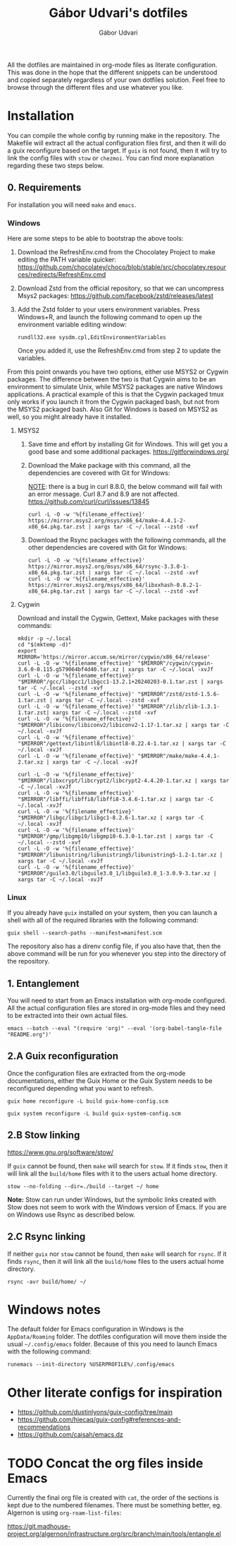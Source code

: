 #+title: Gábor Udvari's dotfiles
#+author: Gábor Udvari

All the dotfiles are maintained in org-mode files as literate configuration. This was done in the hope that the different snippets can be understood and copied separately regardless of your own dotfiles solution. Feel free to browse through the different files and use whatever you like.

* Installation

You can compile the whole config by running make in the repository. The Makefile will extract all the actual configuration files first, and then it will do a guix reconfigure based on the target. If ~guix~ is not found, then it will try to link the config files with ~stow~ or ~chezmoi~. You can find more explanation regarding these two steps below.

** 0. Requirements

For installation you will need ~make~ and ~emacs~.

*** Windows

Here are some steps to be able to bootstrap the above tools:

1. Download the RefreshEnv.cmd from the Chocolatey Project to make editing the PATH variable quicker:
   [[https://github.com/chocolatey/choco/blob/stable/src/chocolatey.resources/redirects/RefreshEnv.cmd]]
2. Download Zstd from the official repository, so that we can uncompress Msys2 packages:
   [[https://github.com/facebook/zstd/releases/latest]]
3. Add the Zstd folder to your users environment variables. Press Windows+R, and launch the following command to open up the environment variable editing window:

   #+BEGIN_SRC shell
     rundll32.exe sysdm.cpl,EditEnvironmentVariables
   #+END_SRC

   Once you added it, use the RefreshEnv.cmd from step 2 to update the variables.

From this point onwards you have two options, either use MSYS2 or Cygwin packages. The difference between the two is that Cygwin aims to be an environment to simulate Unix, while MSYS2 packages are native Windows applications. A practical example of this is that the Cygwin packaged tmux only works if you launch it from the Cygwin packaged bash, but not from the MSYS2 packaged bash. Also Git for Windows is based on MSYS2 as well, so you might already have it installed.

**** MSYS2

1. Save time and effort by installing Git for Windows. This will get you a good base and some additional packages.
   [[https://gitforwindows.org/]]

2. Download the Make package with this command, all the dependencies are covered with Git for Windows:

   _NOTE_: there is a bug in curl 8.8.0, the below command will fail with an error message. Curl 8.7 and 8.9 are not affected.
   [[https://github.com/curl/curl/issues/13845]]

   #+BEGIN_SRC shell
     curl -L -O -w '%{filename_effective}' https://mirror.msys2.org/msys/x86_64/make-4.4.1-2-x86_64.pkg.tar.zst | xargs tar -C ~/.local --zstd -xvf
   #+END_SRC

3. Download the Rsync packages with the following commands, all the other dependencies are covered with Git for Windows:

   #+BEGIN_SRC shell
     curl -L -O -w '%{filename_effective}' https://mirror.msys2.org/msys/x86_64/rsync-3.3.0-1-x86_64.pkg.tar.zst | xargs tar -C ~/.local --zstd -xvf
     curl -L -O -w '%{filename_effective}' https://mirror.msys2.org/msys/x86_64/libxxhash-0.8.2-1-x86_64.pkg.tar.zst | xargs tar -C ~/.local --zstd -xvf
   #+END_SRC

**** Cygwin

Download and install the Cygwin, Gettext, Make packages with these commands:

#+BEGIN_SRC shell
  mkdir -p ~/.local
  cd "$(mktemp -d)"
  export MIRROR='https://mirror.accum.se/mirror/cygwin/x86_64/release'
  curl -L -O -w '%{filename_effective}' "$MIRROR"/cygwin/cygwin-3.6.0-0.115.g579064bf4d40.tar.xz | xargs tar -C ~/.local -xvJf
  curl -L -O -w '%{filename_effective}' "$MIRROR"/gcc/libgcc1/libgcc1-13.2.1+20240203-0.1.tar.zst | xargs tar -C ~/.local --zstd -xvf
  curl -L -O -w '%{filename_effective}' "$MIRROR"/zstd/zstd-1.5.6-1.tar.zst | xargs tar -C ~/.local --zstd -xvf
  curl -L -O -w '%{filename_effective}' "$MIRROR"/zlib/zlib-1.3.1-1.tar.zst| xargs tar -C ~/.local --zstd -xvf
  curl -L -O -w '%{filename_effective}' "$MIRROR"/libiconv/libiconv2/libiconv2-1.17-1.tar.xz | xargs tar -C ~/.local -xvJf
  curl -L -O -w '%{filename_effective}' "$MIRROR"/gettext/libintl8/libintl8-0.22.4-1.tar.xz | xargs tar -C ~/.local -xvJf
  curl -L -O -w '%{filename_effective}' "$MIRROR"/make/make-4.4.1-2.tar.xz | xargs tar -C ~/.local -xvJf

  curl -L -O -w '%{filename_effective}' "$MIRROR"/libxcrypt/libcrypt2/libcrypt2-4.4.20-1.tar.xz | xargs tar -C ~/.local -xvJf
  curl -L -O -w '%{filename_effective}' "$MIRROR"/libffi/libffi8/libffi8-3.4.6-1.tar.xz | xargs tar -C ~/.local -xvJf
  curl -L -O -w '%{filename_effective}' "$MIRROR"/libgc/libgc1/libgc1-8.2.6-1.tar.xz | xargs tar -C ~/.local -xvJf
  curl -L -O -w '%{filename_effective}' "$MIRROR"/gmp/libgmp10/libgmp10-6.3.0-1.tar.zst | xargs tar -C ~/.local --zstd -xvf
  curl -L -O -w '%{filename_effective}' "$MIRROR"/libunistring/libunistring5/libunistring5-1.2-1.tar.xz | xargs tar -C ~/.local -xvJf
  curl -L -O -w '%{filename_effective}' "$MIRROR"/guile3.0/libguile3.0_1/libguile3.0_1-3.0.9-3.tar.xz | xargs tar -C ~/.local -xvJf
#+END_SRC

*** Linux

If you already have ~guix~ installed on your system, then you can launch a shell with all of the required libraries with the following command:

#+BEGIN_SRC shell
  guix shell --search-paths --manifest=manifest.scm
#+END_SRC

The repository also has a direnv config file, if you also have that, then the above command will be run for you whenever you step into the directory of the repository.

** 1. Entanglement

You will need to start from an Emacs installation with org-mode configured. All the actual configuration files are stored in org-mode files and they need to be extracted into their own actual files.

#+begin_src shell
  emacs --batch --eval "(require 'org)" --eval '(org-babel-tangle-file "README.org")'
#+end_src

** 2.A Guix reconfiguration

Once the configuration files are extracted from the org-mode documentations, either the Guix Home or the Guix System needs to be reconfigured depending what you want to refresh.

#+begin_src shell
  guix home reconfigure -L build guix-home-config.scm
#+end_src

#+begin_src shell
  guix system reconfigure -L build guix-system-config.scm
#+end_src

** 2.B Stow linking

https://www.gnu.org/software/stow/

If ~guix~ cannot be found, then ~make~ will search for ~stow~. If it finds ~stow~, then it will link all the ~build/home~ files with it to the users actual home directory.

#+begin_src shell
  stow --no-folding --dir=./build --target ~/ home
#+end_src

*Note:* Stow can run under Windows, but the symbolic links created with Stow does not seem to work with the Windows version of Emacs. If you are on Windows use Rsync as described below.

** 2.C Rsync linking

If neither ~guix~ nor ~stow~ cannot be found, then ~make~ will search for ~rsync~. If it finds ~rsync~, then it will link all the ~build/home~ files to the users actual home directory.

#+BEGIN_SRC shell
  rsync -avr build/home/ ~/
#+END_SRC

* Windows notes

The default folder for Emacs configuration in Windows is the ~AppData/Roaming~ folder. The dotfiles configuration will move them inside the usual ~~/.config/emacs~ folder. Because of this you need to launch Emacs with the following command:

#+BEGIN_SRC shell
  runemacs --init-directory %USERPROFILE%/.config/emacs
#+END_SRC

* Other literate configs for inspiration

- https://github.com/dustinlyons/guix-config/tree/main
- https://github.com/hiecaq/guix-config#references-and-recommendations
- https://github.com/caisah/emacs.dz

* TODO Concat the org files inside Emacs

Currently the final org file is created with ~cat~, the order of the sections is kept due to the numbered filenames. There must be something better, eg. Algernon is using ~org-roam-list-files~:

https://git.madhouse-project.org/algernon/infrastructure.org/src/branch/main/tools/entangle.el
